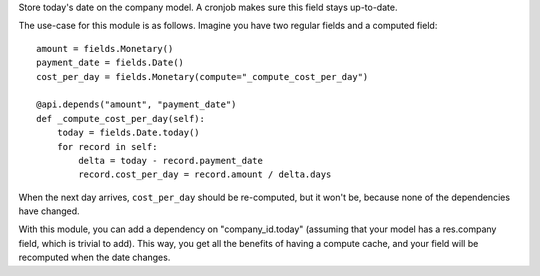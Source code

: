Store today's date on the company model. A cronjob makes sure this field stays
up-to-date.

The use-case for this module is as follows. Imagine you have two regular fields
and a computed field::

    amount = fields.Monetary()
    payment_date = fields.Date()
    cost_per_day = fields.Monetary(compute="_compute_cost_per_day")

    @api.depends("amount", "payment_date")
    def _compute_cost_per_day(self):
        today = fields.Date.today()
        for record in self:
            delta = today - record.payment_date
            record.cost_per_day = record.amount / delta.days

When the next day arrives, ``cost_per_day`` should be re-computed, but it won't
be, because none of the dependencies have changed.

With this module, you can add a dependency on "company_id.today" (assuming that
your model has a res.company field, which is trivial to add). This way, you get
all the benefits of having a compute cache, and your field will be recomputed
when the date changes.
